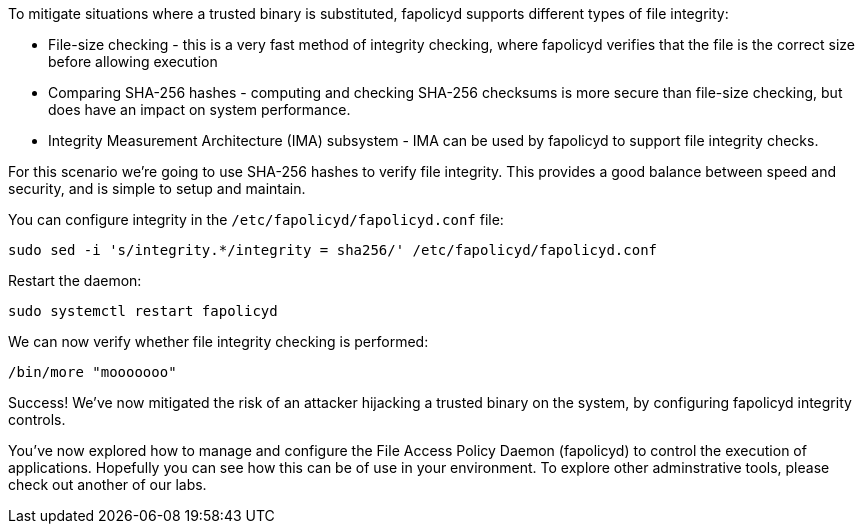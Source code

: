 To mitigate situations where a trusted binary is substituted, fapolicyd
supports different types of file integrity:

* File-size checking - this is a very fast method of integrity checking,
where fapolicyd verifies that the file is the correct size before
allowing execution
* Comparing SHA-256 hashes - computing and checking SHA-256 checksums is
more secure than file-size checking, but does have an impact on system
performance.
* Integrity Measurement Architecture (IMA) subsystem - IMA can be used
by fapolicyd to support file integrity checks.

For this scenario we’re going to use SHA-256 hashes to verify file
integrity. This provides a good balance between speed and security, and
is simple to setup and maintain.

You can configure integrity in the `+/etc/fapolicyd/fapolicyd.conf+`
file:

[source,bash,run]
----
sudo sed -i 's/integrity.*/integrity = sha256/' /etc/fapolicyd/fapolicyd.conf
----

Restart the daemon:

[source,bash,run]
----
sudo systemctl restart fapolicyd
----

We can now verify whether file integrity checking is performed:

[source,bash,run]
----
/bin/more "mooooooo"
----

Success! We’ve now mitigated the risk of an attacker hijacking a trusted
binary on the system, by configuring fapolicyd integrity controls.

You've now explored how to manage and configure the File Access Policy Daemon (fapolicyd) 
to control the execution of applications. Hopefully you can see how this
can be of use in your environment. To explore other adminstrative tools, please
check out another of our labs.
